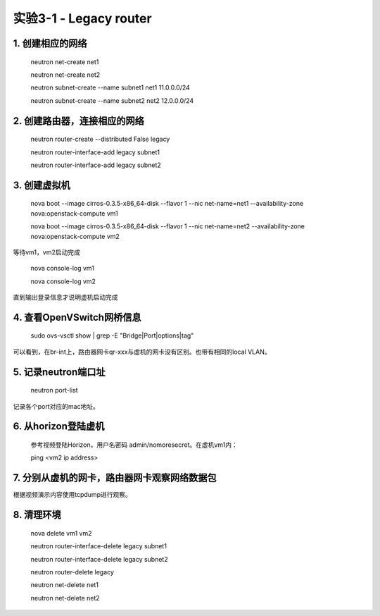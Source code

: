 ====================
实验3-1 - Legacy router
====================

1. 创建相应的网络
==================

    neutron net-create net1
    
    neutron net-create net2
    
    neutron subnet-create --name subnet1 net1 11.0.0.0/24
    
    neutron subnet-create --name subnet2 net2 12.0.0.0/24

2. 创建路由器，连接相应的网络
==============

    neutron router-create --distributed False legacy
    
    neutron router-interface-add legacy subnet1
    
    neutron router-interface-add legacy subnet2

3. 创建虚拟机
==========

    nova boot --image cirros-0.3.5-x86_64-disk --flavor 1 --nic net-name=net1 --availability-zone nova:openstack-compute vm1
    
    nova boot --image cirros-0.3.5-x86_64-disk --flavor 1 --nic net-name=net2 --availability-zone nova:openstack-compute vm2

等待vm1，vm2启动完成

    nova console-log vm1
    
    nova console-log vm2
    
直到输出登录信息才说明虚机启动完成

4. 查看OpenVSwitch网桥信息
======================

    sudo ovs-vsctl show | grep -E "Bridge|Port|options|tag"

可以看到，在br-int上，路由器网卡qr-xxx与虚机的网卡没有区别。也带有相同的local VLAN。

5. 记录neutron端口址
==========

    neutron port-list
    
记录各个port对应的mac地址。


6. 从horizon登陆虚机
==========

    参考视频登陆Horizon，用户名密码 admin/nomoresecret。在虚机vm1内：
    
    ping <vm2 ip address>

7. 分别从虚机的网卡，路由器网卡观察网络数据包
=======

根据视频演示内容使用tcpdump进行观察。


8. 清理环境
=====

    nova delete vm1 vm2
    
    neutron router-interface-delete legacy subnet1
    
    neutron router-interface-delete legacy subnet2
    
    neutron router-delete legacy
    
    neutron net-delete net1
    
    neutron net-delete net2
